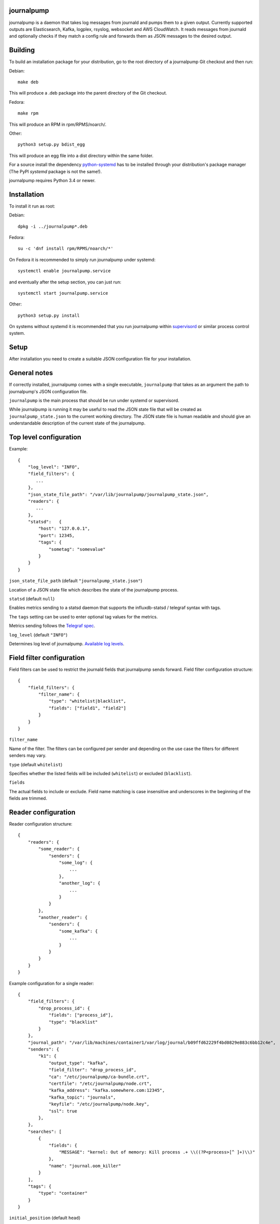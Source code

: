 journalpump |BuildStatus|_
========================

.. |BuildStatus| image:: https://github.com/aiven/journalpump/actions/workflows/build.yml/badge.svg?branch=master
.. _BuildStatus: https://github.com/aiven/journalpump/actions

journalpump is a daemon that takes log messages from journald and pumps them
to a given output.  Currently supported outputs are Elasticsearch, Kafka,
logplex, rsyslog, websocket and AWS CloudWatch.  It reads messages from
journald and optionally checks if they match a config rule and forwards them
as JSON messages to the desired output.


Building
========

To build an installation package for your distribution, go to the root
directory of a journalpump Git checkout and then run:

Debian::

  make deb

This will produce a .deb package into the parent directory of the Git
checkout.

Fedora::

  make rpm

This will produce an RPM in rpm/RPMS/noarch/.

Other::

  python3 setup.py bdist_egg

This will produce an egg file into a dist directory within the same folder.

For a source install the dependency `python-systemd <https://github.com/systemd/python-systemd>`_ has
to be installed through your distribution's package manager (The PyPI `systemd` package is not the
same!).

journalpump requires Python 3.4 or newer.


Installation
============

To install it run as root:

Debian::

  dpkg -i ../journalpump*.deb

Fedora::

  su -c 'dnf install rpm/RPMS/noarch/*'

On Fedora it is recommended to simply run journalpump under systemd::

  systemctl enable journalpump.service

and eventually after the setup section, you can just run::

  systemctl start journalpump.service

Other::

  python3 setup.py install

On systems without systemd it is recommended that you run journalpump within
supervisord_ or similar process control system.

.. _supervisord : http://supervisord.org


Setup
=====

After installation you need to create a suitable JSON configuration file for
your installation.


General notes
=============

If correctly installed, journalpump comes with a single executable,
``journalpump`` that takes as an argument the path to journalpump's JSON
configuration file.

``journalpump`` is the main process that should be run under systemd or
supervisord.

While journalpump is running it may be useful to read the JSON state file
that will be created as ``journalpump_state.json`` to the current working
directory.  The JSON state file is human readable and should give an
understandable description of the current state of the journalpump.


Top level configuration
=======================
Example::

  {
      "log_level": "INFO",
      "field_filters": {
         ...
      },
      "json_state_file_path": "/var/lib/journalpump/journalpump_state.json",
      "readers": {
         ...
      },
      "statsd":   {
          "host": "127.0.0.1",
          "port": 12345,
          "tags": {
              "sometag": "somevalue"
          }
      }
  }


``json_state_file_path`` (default ``"journalpump_state.json"``)

Location of a JSON state file which describes the state of the
journalpump process.

``statsd`` (default ``null``)

Enables metrics sending to a statsd daemon that supports the influxdb-statsd
/ telegraf syntax with tags.

The ``tags`` setting can be used to enter optional tag values for the metrics.

Metrics sending follows the `Telegraf spec`_.

.. _`Telegraf spec`: https://github.com/influxdata/telegraf/tree/master/plugins/inputs/statsd

``log_level`` (default ``"INFO"``)

Determines log level of journalpump. `Available log levels <https://docs.python.org/3/library/logging.html#logging-levels>`_.

Field filter configuration
==========================

Field filters can be used to restrict the journald fields that journalpump sends forward.
Field filter configuration structure::

  {
      "field_filters": {
          "filter_name": {
              "type": "whitelist|blacklist",
              "fields": ["field1", "field2"]
          }
      }
  }

``filter_name``

Name of the filter. The filters can be configured per sender and depending
on the use case the filters for different senders may vary.

``type`` (default ``whitelist``)

Specifies whether the listed fields will be included (``whitelist``) or
excluded (``blacklist``).

``fields``

The actual fields to include or exclude. Field name matching is case
insensitive and underscores in the beginning of the fields are trimmed.

Reader configuration
====================
Reader configuration structure::

  {
      "readers": {
          "some_reader": {
              "senders": {
                  "some_log": {
                      ...
                  },
                  "another_log": {
                      ...
                  }
              }
          },
          "another_reader": {
              "senders": {
                  "some_kafka": {
                      ...
                  }
              }
          }
      }
  }

Example configuration for a single reader::

  {
      "field_filters": {
          "drop_process_id": {
              "fields": ["process_id"],
              "type": "blacklist"
          }
      },
      "journal_path": "/var/lib/machines/container1/var/log/journal/b09ffd62229f4bd0829e883c6bb12c4e",
      "senders": {
          "k1": {
              "output_type": "kafka",
              "field_filter": "drop_process_id",
              "ca": "/etc/journalpump/ca-bundle.crt",
              "certfile": "/etc/journalpump/node.crt",
              "kafka_address": "kafka.somewhere.com:12345",
              "kafka_topic": "journals",
              "keyfile": "/etc/journalpump/node.key",
              "ssl": true
          },
      },
      "searches": [
          {
              "fields": {
                  "MESSAGE": "kernel: Out of memory: Kill process .+ \\((?P<process>[^ ]+)\\)"
              },
              "name": "journal.oom_killer"
          }
      ],
      "tags": {
          "type": "container"
      }
  }


``initial_position`` (default ``head``)

Controls where the readers starts when the journalpump is launched for the first time:

* ``head``: First entry in the journal
* ``tail``: Last entry in the journal
* ``<integer>``: Seconds from current boot session

``match_key`` (default ``null``)

If you want to match against a single journald field, this configuration key
defines the key to match against.

``match_value`` (default ``null``)

If you want to match against a single journald field, this configuration key
defines the value to match against.  Currently only equality is allowed.

``msg_buffer_max_length`` (default ``50000``)

How many journal entries to read at most into a memory buffer from
which the journalpump feeds the configured logsender.

``journal_path`` (default ``null``)

Path to the directory containing journal files if you want to override the
default one.

``journal_namespace`` (default ``null`` - read from default systemd namespace)

Journal namespace to read logs from.
This feature requires latest version of ``python-systemd`` `with namespace support <https://github.com/systemd/python-systemd/pull/87>`_

``units_to_match`` (default ``[]``)

Require that the logs message matches only against certain _SYSTEMD_UNITs.
If not set, we allow log events from all units.

``flags`` (default ``LOCAL_ONLY``)

``"LOCAL_ONLY"`` opens journal on local machine only; ``"RUNTIME_ONLY"`` opens only volatile journal files;
and ``"SYSTEM"`` opens journal files of system services and the kernel, ``"CURRENT_USER"`` opens files of the
current user; and ``"OS_ROOT"`` is used to open the journal from directories relative to the specified
directory path or file descriptor. Multiple flags can be OR'ed together using a list:
``["LOCAL_ONLY", "CURRENT_USER"]``.


Sender Configuration
--------------------
``output_type`` (default ``null``)

Output to write journal events to.  Options are `elasticsearch`, `kafka`,
`file`, `websocket` and `logplex`.

``field_filter`` (default ``null``)

Name of the field filter to apply for this sender, if any.


File Sender Configuration
-------------------------
Writes journal entries as JSON to a text file, one entry per line.

``file_output`` sets the path to the output file.


Elasticsearch Sender Configuration
----------------------------------
``ca`` (default ``null``)

Elasticsearch Certificate Authority path, needed when you're using Elasticsearch
with self-signed certificates.

``elasticsearch_index_days_max`` (default ``3``)

Maximum number of days of logs to keep in Elasticsearch.  Relevant when
using output_type ``elasticsearch``.

``elasticsearch_index_prefix`` (default ``journalpump``)

Elasticsearch index name to use when Maximum number of days of logs to keep
in Elasticsearch.  Relevant when using output_type ``elasticsearch``.

``elasticsearch_timeout`` (default ``10.0``)

Elasticsearch request timeout limit.  The default should work for most
people but you might need to increase it in case you have a large latency to
server or the server is very congested.  Required when using output_type
``elasticsearch``.

``elasticsearch_url`` (default ``null``)

Fully qualified elasticsearch url of the form
``https://username:password@hostname.com:port``.
Required when using output_type ``elasticsearch``.


Kafka Sender Configuration
--------------------------
``ca`` (default ``null``)

Kafka Certificate Authority path, needed when you're using Kafka with SSL
authentication.

``certfile`` (default ``null``)

Kafka client certificate path, needed when you're using Kafka with SSL
authentication.

``kafka_api_version`` (default ``0.9``)

Which Kafka server API version to use.

``kafka_topic`` (default ``null``)

Which Kafka topic do you want the journalpump to write to.
Required when using output_type ``kafka``.

``kafka_topic_config`` (default ``null``)

If this key is present, its value must be another mapping with the default
configuration used to create the topic, if it does not exist yet.

The mapping must have these values::

  {
      "num_partitions": 3,
      "replication_factor": 3
  }


``kafka_address`` (default ``null``)

The address of the kafka server which to write to.
Required when using output_type ``kafka``.

``kafka_msg_key`` (default ``null``)

The key to use when writing messages into Kafka. Can be used
for partition selection.

``keyfile`` (default ``null``)

Kafka client key path, needed when you're using Kafka with SSL
authentication.

``socks5_proxy`` (default ``null``)

Defined socks5 proxy to use for Kafka connections. This feature
is currently only supported in Aiven fork of kafka-python library.

AWS CloudWatch Logs Sender Configuration
----------------------------------------
``aws_cloudwatch_log_group``

The log group used in AWS CloudWatch.

``aws_cloudwatch_log_stream``

The log stream used in AWS CloudWatch.

``aws_region`` (default ``null``)

AWS region used.

``aws_access_key_id`` (default ``null``)

AWS access key id used.

``aws_secret_access_key`` (default ``null``)

AWS secret access key used.

The AWS credentials and region are optional. In case they are not included
credentials are configured automatically by the ``boto3`` module.

The AWS credentials that are used need the following permissions:
``logs:CreateLogGroup``, ``logs:CreateLogStream``, ``logs:PutLogEvents``
and ``logs:DescribeLogStreams``.

Google Cloud Logging Sender Configuration
-----------------------------------------
``google_cloud_logging_project_id``

The GCP project id to which logs will be sent.

``google_cloud_logging_log_id``

The log id to be used for this particular sender.

``google_cloud_logging_resource_labels``

A dictionary containing the labels added to the monitored resource.
Find the allowed labels from https://cloud.google.com/monitoring/api/resources#tag_generic_node.

``google_service_account_credentials``

The service account credentials to be used for this sender. If not
defined, the sender will try to find credentials from the system.

Rsyslog Sender Configuration
----------------------------

``rsyslog_server`` (default ``null``)

Address of the remote syslog server.

``rsyslog_port`` (default ``514``)

Port used by the remote syslog server.

``default_facility`` (default ``1``)

Facility for the syslog message if not provided by the entry being relayed.
(see RFC5424 for list of facilities.)

``default_severity`` (default ``6``)

Severity for the syslog message if not provided by the entry being relayed.
(see RFC5424 for list of priorities.)

``format`` (default ``rfc5424``)

Log format to use. Can be rfc3164, rfc5424 or custom.

``logline`` (default ``null``)

Custom logline format (ignored unless format is set to custom). The format is a limited version
of the formatting used by rsyslog. Supported tags are pri, procotol-version, timestamp,
timestamp:::date-rfc3339, HOSTNAME, app-name, procid, msgid, msg and structured-data.

For example the rfc3164 log format would be defined as `<%pri%>%timestamp% %HOSTNAME% %app-name%[%procid%]: %msg%`

``structured_data`` (default ``null``)

Content of structured data section (optional, required by some services to identify the sender).

``ssl`` (default ``false``)

Require encrypted connection.

``ca_certs`` (default ``null``)

CA path. Note! setting ca will automatically also set ssl to True

``client_cert`` (default ``null``)

Client certificate path, required if remote syslog requires SSL authentication.

``client_key`` (default ``null``)

Client key path, required if remote syslog requires SSL authentication.

``format`` (default ``rfc5424``)

Format message according to rfc5424 or rfc3164

Websocket Sender Configuration
--------------------------
``websocket_uri`` (default ``null``)

Which Websocket URI do you want the journalpump to write to.
Required when using output_type ``websocket``.

``ca`` (default ``null``)

Websocket Certificate Authority path, needed when you're using SSL
authentication.

``certfile`` (default ``null``)

Websocket client certificate path, needed when you're using SSL
authentication.

``keyfile`` (default ``null``)

Websocket client key path, needed when you're using SSL
authentication.

``socks5_proxy`` (default ``null``)

Defined socks5 proxy to use for Websocket connections.

``max_batch_size`` (default ``1048576``)

Adjust message batch size, set to 0 to disable batching.  When batching is
enabled, multiple journal messages are sent in a single websocket message,
separated by a single NUL byte.

``compression`` (default ``"snappy"``)

Compress messages on application level using the specified algorithm.
Decompression is done by an application behind the websocket server,
allowing end-to-end compression.  When batching is enabled, compression is
done on complete batches.  Supported values: ``"snappy"``, ``"none"``.

``websocket_compression`` (default ``"none"``)

Enable compression of websocket messages using the ``permessage-deflate``
extension.  The messages will be decompressed by the websocket server.  When
batching is enabled, compression is done on complete batches.  Supported
values: ``"deflate"``, ``"none"``.



License
=======

journalpump is licensed under the Apache License, Version 2.0.
Full license text is available in the ``LICENSE`` file and at
http://www.apache.org/licenses/LICENSE-2.0.txt


Credits
=======

journalpump was created by Hannu Valtonen <hannu.valtonen@aiven.io>
and is now maintained by Aiven hackers <opensource@aiven.io>.

Recent contributors are listed on the project's GitHub `contributors page`_.

.. _`contributors page`: https://github.com/aiven/journalpump/graphs/contributors


Contact
=======

Bug reports and patches are very welcome, please post them as GitHub issues
and pull requests at https://github.com/aiven/journalpump .  Any
possible vulnerabilities or other serious issues should be reported directly
to the maintainers <opensource@aiven.io>.
